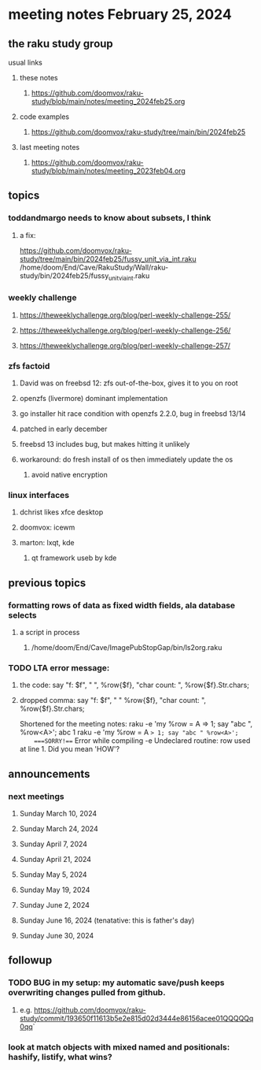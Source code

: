 * meeting notes February 25, 2024
** the raku study group
**** usual links
***** these notes
****** https://github.com/doomvox/raku-study/blob/main/notes/meeting_2024feb25.org

***** code examples
****** https://github.com/doomvox/raku-study/tree/main/bin/2024feb25

***** last meeting notes
****** https://github.com/doomvox/raku-study/blob/main/notes/meeting_2023feb04.org

** topics

*** toddandmargo needs to know about subsets, I think
**** a fix:
https://github.com/doomvox/raku-study/tree/main/bin/2024feb25/fussy_unit_via_int.raku
/home/doom/End/Cave/RakuStudy/Wall/raku-study/bin/2024feb25/fussy_unit_via_int.raku

*** weekly challenge
**** https://theweeklychallenge.org/blog/perl-weekly-challenge-255/
**** https://theweeklychallenge.org/blog/perl-weekly-challenge-256/
**** https://theweeklychallenge.org/blog/perl-weekly-challenge-257/

*** zfs factoid
**** David was on freebsd 12: zfs out-of-the-box, gives it to you on root
**** openzfs (livermore) dominant implementation
**** go installer hit race condition with openzfs 2.2.0, bug in freebsd 13/14
**** patched in early december
**** freebsd 13 includes bug, but makes hitting it unlikely
**** workaround: do fresh install of os then immediately update the os
***** avoid native encryption

*** linux interfaces
**** dchrist likes xfce desktop
**** doomvox: icewm
**** marton: lxqt, kde
***** qt framework useb by kde

** previous topics

*** formatting rows of data as fixed width fields, ala database selects
**** a script in process
***** /home/doom/End/Cave/ImagePubStopGap/bin/ls2org.raku

*** TODO LTA error message: 
**** the code: say "f: $f", " ", %row{$f}, "char count: ", %row{$f}.Str.chars;
**** dropped comma: say "f: $f", " "  %row{$f}, "char count: ", %row{$f}.Str.chars;

Shortened for the meeting notes:
raku -e 'my %row = A => 1; say "abc ", %row<A>';
    abc 1
raku -e 'my %row = A => 1; say "abc " %row<A>'; 
    ===SORRY!=== Error while compiling -e
    Undeclared routine:
        row used at line 1. Did you mean 'HOW'?

** announcements 
*** next meetings
**** Sunday March 10, 2024
**** Sunday March 24, 2024
**** Sunday April 7, 2024
**** Sunday April 21, 2024
**** Sunday May 5, 2024
**** Sunday May 19, 2024
**** Sunday June 2, 2024
**** Sunday June 16, 2024 (tenatative: this is father's day)
**** Sunday June 30, 2024

** followup

*** TODO BUG in my setup:  my automatic save/push keeps overwriting changes pulled from github.
**** e.g. https://github.com/doomvox/raku-study/commit/193650f11613b5e2e815d02d3444e86156acee01QQQQQq0qq`

*** look at match objects with mixed named and positionals: hashify, listify, what wins?

